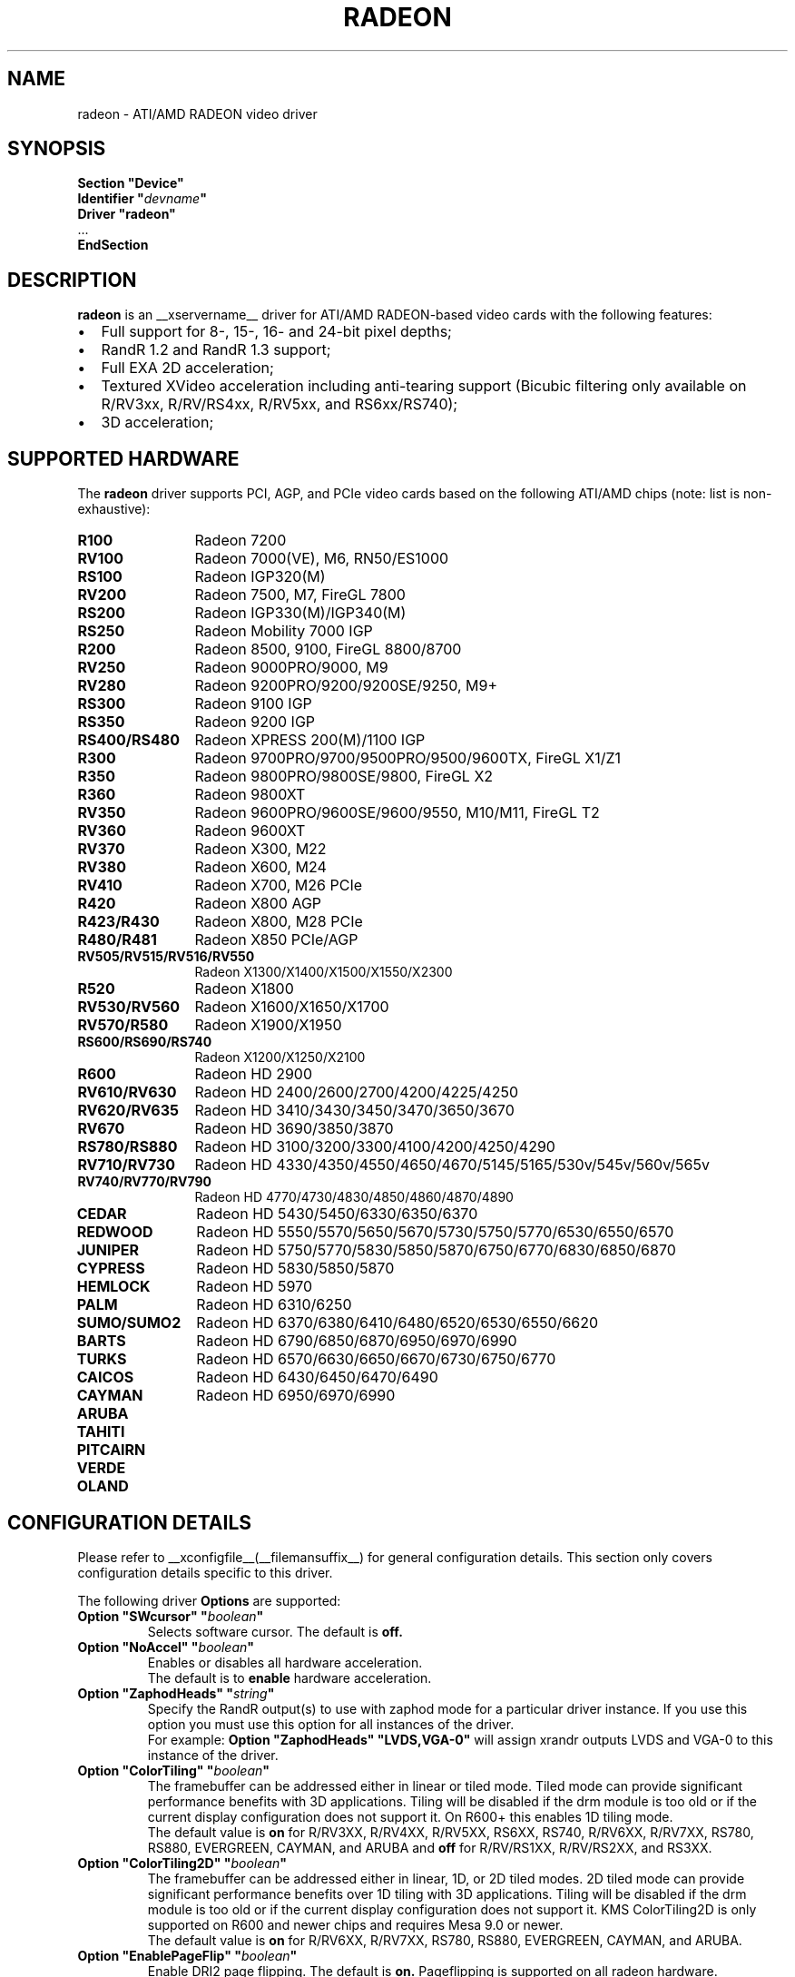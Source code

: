 .ds q \N'34'
.TH RADEON __drivermansuffix__ __vendorversion__
.SH NAME
radeon \- ATI/AMD RADEON video driver
.SH SYNOPSIS
.nf
.B "Section \*qDevice\*q"
.BI "  Identifier \*q"  devname \*q
.B  "  Driver \*qradeon\*q"
\ \ ...
.B EndSection
.fi
.SH DESCRIPTION
.B radeon
is an __xservername__ driver for ATI/AMD RADEON-based video cards with the
following features:
.PP
.PD 0
.TP 2
\(bu
Full support for 8-, 15-, 16- and 24-bit pixel depths;
.TP
\(bu
RandR 1.2 and RandR 1.3 support;
.TP
\(bu
Full EXA 2D acceleration;
.TP
\(bu
Textured XVideo acceleration including anti-tearing support (Bicubic filtering
only available on R/RV3xx, R/RV/RS4xx, R/RV5xx, and RS6xx/RS740);
.TP
\(bu
3D acceleration;
.PD
.SH SUPPORTED HARDWARE
The
.B radeon
driver supports PCI, AGP, and PCIe video cards based on the following ATI/AMD chips
(note: list is non-exhaustive):
.PP
.PD 0
.TP 12
.B R100
Radeon 7200
.TP 12
.B RV100
Radeon 7000(VE), M6, RN50/ES1000
.TP 12
.B RS100
Radeon IGP320(M)
.TP 12
.B RV200
Radeon 7500, M7, FireGL 7800
.TP 12
.B RS200
Radeon IGP330(M)/IGP340(M)
.TP 12
.B RS250
Radeon Mobility 7000 IGP
.TP 12
.B R200
Radeon 8500, 9100, FireGL 8800/8700
.TP 12
.B RV250
Radeon 9000PRO/9000, M9
.TP 12
.B RV280
Radeon 9200PRO/9200/9200SE/9250, M9+
.TP 12
.B RS300
Radeon 9100 IGP
.TP 12
.B RS350
Radeon 9200 IGP
.TP 12
.B RS400/RS480
Radeon XPRESS 200(M)/1100 IGP
.TP 12
.B R300
Radeon 9700PRO/9700/9500PRO/9500/9600TX, FireGL X1/Z1
.TP 12
.B R350
Radeon 9800PRO/9800SE/9800, FireGL X2
.TP 12
.B R360
Radeon 9800XT
.TP 12
.B RV350
Radeon 9600PRO/9600SE/9600/9550, M10/M11, FireGL T2
.TP 12
.B RV360
Radeon 9600XT
.TP 12
.B RV370
Radeon X300, M22
.TP 12
.B RV380
Radeon X600, M24
.TP 12
.B RV410
Radeon X700, M26 PCIe
.TP 12
.B R420
Radeon X800 AGP
.TP 12
.B R423/R430
Radeon X800, M28 PCIe
.TP 12
.B R480/R481
Radeon X850 PCIe/AGP
.TP 12
.B RV505/RV515/RV516/RV550
Radeon X1300/X1400/X1500/X1550/X2300
.TP 12
.B R520
Radeon X1800
.TP 12
.B RV530/RV560
Radeon X1600/X1650/X1700
.TP 12
.B RV570/R580
Radeon X1900/X1950
.TP 12
.B RS600/RS690/RS740
Radeon X1200/X1250/X2100
.TP 12
.B R600
Radeon HD 2900
.TP 12
.B RV610/RV630
Radeon HD 2400/2600/2700/4200/4225/4250
.TP 12
.B RV620/RV635
Radeon HD 3410/3430/3450/3470/3650/3670
.TP 12
.B RV670
Radeon HD 3690/3850/3870
.TP 12
.B RS780/RS880
Radeon HD 3100/3200/3300/4100/4200/4250/4290
.TP 12
.B RV710/RV730
Radeon HD 4330/4350/4550/4650/4670/5145/5165/530v/545v/560v/565v
.TP 12
.B RV740/RV770/RV790
Radeon HD 4770/4730/4830/4850/4860/4870/4890
.TP 12
.B CEDAR
Radeon HD 5430/5450/6330/6350/6370
.TP 12
.B REDWOOD
Radeon HD 5550/5570/5650/5670/5730/5750/5770/6530/6550/6570
.TP 12
.B JUNIPER
Radeon HD 5750/5770/5830/5850/5870/6750/6770/6830/6850/6870
.TP 12
.B CYPRESS
Radeon HD 5830/5850/5870
.TP 12
.B HEMLOCK
Radeon HD 5970
.TP 12
.B PALM
Radeon HD 6310/6250
.TP 12
.B SUMO/SUMO2
Radeon HD 6370/6380/6410/6480/6520/6530/6550/6620
.TP 12
.B BARTS
Radeon HD 6790/6850/6870/6950/6970/6990
.TP 12
.B TURKS
Radeon HD 6570/6630/6650/6670/6730/6750/6770
.TP 12
.B CAICOS
Radeon HD 6430/6450/6470/6490
.TP 12
.B CAYMAN
Radeon HD 6950/6970/6990
.TP 12
.B ARUBA
.TP 12
.B TAHITI
.TP 12
.B PITCAIRN
.TP 12
.B VERDE
.TP 12
.B OLAND
.PD
.SH CONFIGURATION DETAILS
Please refer to __xconfigfile__(__filemansuffix__) for general configuration
details.  This section only covers configuration details specific to this
driver.
.PP
The following driver
.B Options
are supported:
.TP
.BI "Option \*qSWcursor\*q \*q" boolean \*q
Selects software cursor.  The default is
.B off.
.TP
.BI "Option \*qNoAccel\*q \*q" boolean \*q
Enables or disables all hardware acceleration.
.br
The default is to
.B enable
hardware acceleration.
.TP
.BI "Option \*qZaphodHeads\*q \*q" string \*q
Specify the RandR output(s) to use with zaphod mode for a particular driver
instance.  If you use this option you must use this option for all instances
of the driver.
.br
For example:
.B
Option \*qZaphodHeads\*q \*qLVDS,VGA-0\*q
will assign xrandr outputs LVDS and VGA-0 to this instance of the driver.
.TP
.BI "Option \*qColorTiling\*q \*q" "boolean" \*q
The framebuffer can be addressed either in linear or tiled mode. Tiled mode can provide
significant performance benefits with 3D applications.  Tiling will be disabled if the drm
module is too old or if the current display configuration does not support it.  On R600+
this enables 1D tiling mode.
.br
The default value is
.B on
for R/RV3XX, R/RV4XX, R/RV5XX, RS6XX, RS740, R/RV6XX, R/RV7XX, RS780, RS880,
EVERGREEN, CAYMAN, and ARUBA and
.B off
for R/RV/RS1XX, R/RV/RS2XX, and RS3XX.
.TP
.BI "Option \*qColorTiling2D\*q \*q" "boolean" \*q
The framebuffer can be addressed either in linear, 1D, or 2D tiled modes. 2D tiled mode can
provide significant performance benefits over 1D tiling with 3D applications.  Tiling
will be disabled if the drm module is too old or if the current display configuration
does not support it. KMS ColorTiling2D is only supported on R600 and newer chips and requires
Mesa 9.0 or newer.
.br
The default value is
.B on
for R/RV6XX, R/RV7XX, RS780, RS880, EVERGREEN, CAYMAN, and ARUBA.
.TP
.BI "Option \*qEnablePageFlip\*q \*q" boolean \*q
Enable DRI2 page flipping.  The default is
.B on.
Pageflipping is supported on all radeon hardware.
.TP
.BI "Option \*qAccelMethod\*q \*q" "string" \*q
Chooses between available acceleration architectures.  Valid values are
.B EXA
and
.B glamor.
The default is
.B EXA.

.PP
The following driver
.B Options
are supported for
.B EXA
:
.TP
.BI "Option \*qEXAVSync\*q \*q" boolean \*q
This option attempts to avoid tearing by stalling the engine until the display
controller has passed the destination region.  It reduces tearing at the cost
of performance and has been known to cause instability on some chips.
The default is
.B off.
.TP
.BI "Option \*qEXAPixmaps\*q \*q" boolean \*q
Under KMS, to avoid thrashing pixmaps in/out of VRAM on low memory cards,
we use a heuristic based on VRAM amount to determine whether to allow EXA
to use VRAM for non-essential pixmaps.  This option allows us to override the
heuristic.  The default is
.B on
with > 32MB VRAM, off with < 32MB.
.TP
.BI "Option \*qSwapbuffersWait\*q \*q" boolean \*q
This option controls the behavior of glXSwapBuffers and glXCopySubBufferMESA
calls by GL applications.  If enabled, the calls will avoid tearing by making
sure the display scanline is outside of the area to be copied before the copy
occurs.  If disabled, no scanline synchronization is performed, meaning tearing
will likely occur.  Note that when enabled, this option can adversely affect
the framerate of applications that render frames at less than refresh rate.
.IP
The default value is
.B on.

.SH TEXTURED VIDEO ATTRIBUTES
The driver supports the following X11 Xv attributes for Textured Video.
You can use the "xvattr" tool to query/set those attributes at runtime.

.TP
.BI "XV_VSYNC"
XV_VSYNC is used to control whether textured adapter synchronizes
the screen update to the monitor vertical refresh to eliminate tearing.
It has two values: 'off'(0) and 'on'(1). The default is
.B 'on'(1).

.TP
.BI "XV_CRTC"
XV_CRTC is used to control which display controller (crtc) the textured
adapter synchronizes the screen update with when XV_VSYNC is enabled.
The default, 'auto'(-1), will sync to the display controller that more
of the video is on; when this is ambiguous, the display controller associated
with the RandR primary output is preferred.  This attribute is useful for
things like clone mode where the user can best decide which display should be
synced.
The default is
.B 'auto'(-1).

.TP
.BI "XV_BICUBIC"
XV_BICUBIC is used to control whether textured adapter should apply
a bicubic filter to smooth the output. It has three values: 'off'(0), 'on'(1)
and 'auto'(2). 'off' means never apply the filter, 'on' means always apply
the filter and 'auto' means apply the filter only if the X and Y
sizes are scaled to more than double to avoid blurred output.  Bicubic
filtering is not currently compatible with other Xv attributes like hue,
contrast, and brightness, and must be disabled to use those attributes.
The default is
.B 'off'(0).

.SH SEE ALSO
__xservername__(__appmansuffix__), __xconfigfile__(__filemansuffix__), Xserver(__appmansuffix__), X(__miscmansuffix__)
.IP " 1." 4
Wiki page:
.RS 4
http://www.x.org/wiki/radeon
.RE
.IP " 2." 4
Overview about radeon development code:
.RS 4
http://cgit.freedesktop.org/xorg/driver/xf86-video-ati/
.RE
.IP " 3." 4
Mailing list:
.RS 4
http://lists.x.org/mailman/listinfo/xorg-driver-ati
.RE
.IP " 4." 4
IRC channel:
.RS 4
#radeon on irc.freenode.net
.RE
.IP " 5." 4
Query the bugtracker for radeon bugs:
.RS 4
https://bugs.freedesktop.org/query.cgi?product=xorg&component=Driver/Radeon
.RE
.IP " 6." 4
Submit bugs & patches:
.RS 4
https://bugs.freedesktop.org/enter_bug.cgi?product=xorg&component=Driver/Radeon
.RE

.SH AUTHORS
.nf
Authors include:
Rickard E. (Rik) Faith   \fIfaith@precisioninsight.com\fP
Kevin E. Martin          \fIkem@freedesktop.org\fP
Alan Hourihane           \fIalanh@fairlite.demon.co.uk\fP
Marc Aurele La France    \fItsi@xfree86.org\fP
Benjamin Herrenschmidt   \fIbenh@kernel.crashing.org\fP
Michel D\(:anzer            \fImichel@daenzer.net\fP
Alex Deucher             \fIalexdeucher@gmail.com\fP
Bogdan D.                \fIbogdand@users.sourceforge.net\fP
Eric Anholt              \fIeric@anholt.net\fP
